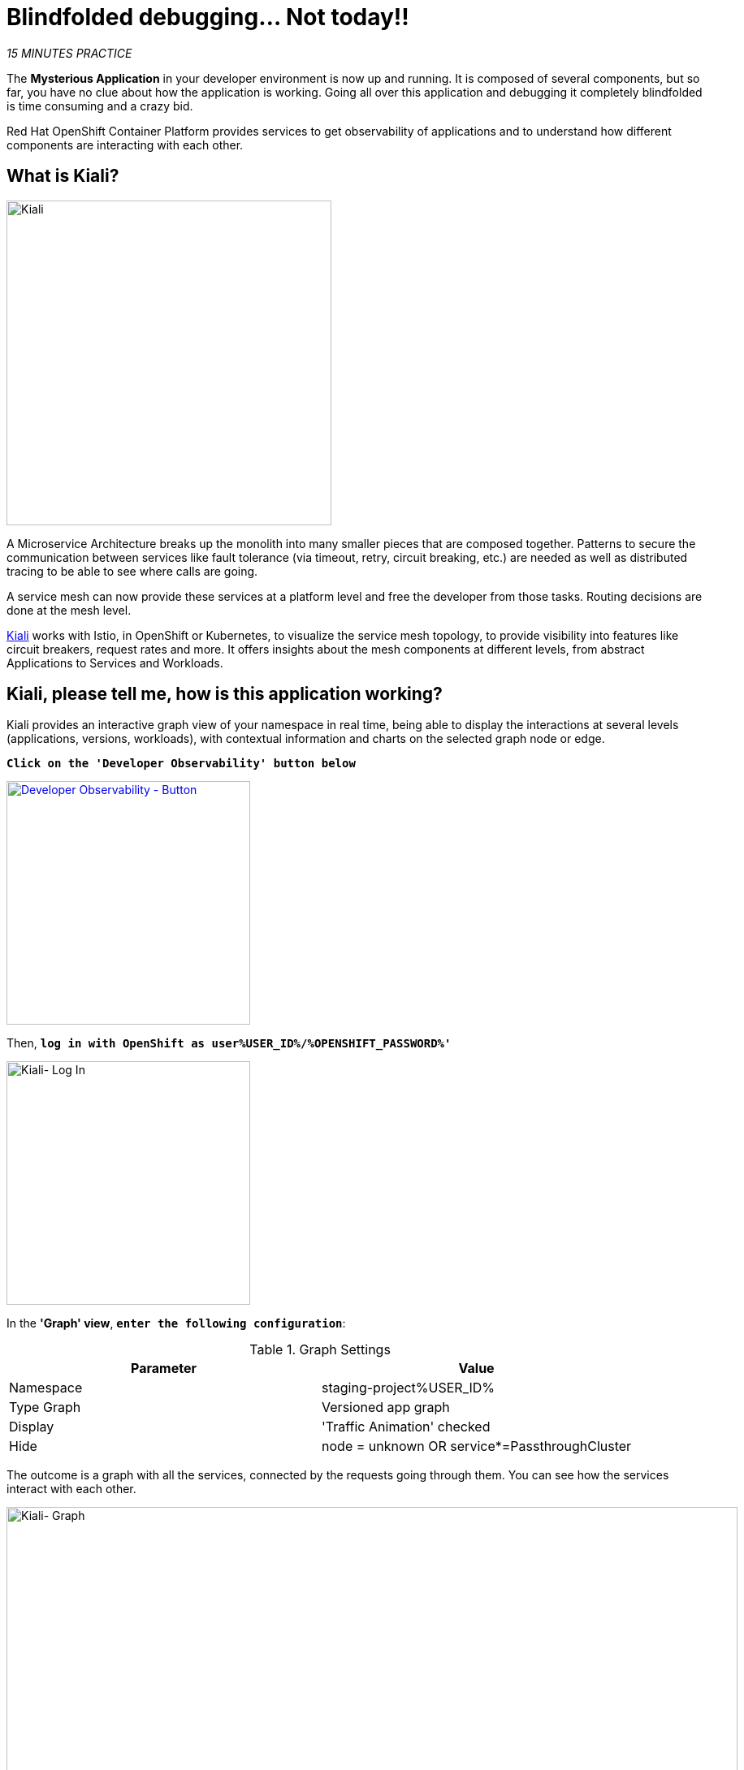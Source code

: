:markup-in-source: verbatim,attributes,quotes
:CHE_URL: http://codeready-workspaces.%APPS_HOSTNAME_SUFFIX%
:USER_ID: %USER_ID%
:OPENSHIFT_PASSWORD: %OPENSHIFT_PASSWORD%
:OPENSHIFT_CONSOLE_URL: https://console-openshift-console.%APPS_HOSTNAME_SUFFIX%/topology/ns/staging-project{USER_ID}/graph
:KIALI_URL: https://kiali-istio-system.%APPS_HOSTNAME_SUFFIX%

= Blindfolded debugging... Not today!!

_15 MINUTES PRACTICE_

The **Mysterious Application** in your developer environment is now up and running. It is composed of several components, but so far, you have no clue about how the application is working.
Going all over this application and debugging it completely blindfolded is time consuming and a crazy bid.

Red Hat OpenShift Container Platform provides services to get observability of applications and to understand how different components are interacting with each other.

== What is Kiali?
[sidebar]
--
image::kiali-logo.png[Kiali,400]

A Microservice Architecture breaks up the monolith into many smaller pieces that are composed together. 
Patterns to secure the communication between services like fault tolerance (via timeout, retry, circuit breaking, etc.) are needed as well as distributed tracing to be able to see where calls are going.

A service mesh can now provide these services at a platform level and free the developer from those tasks. 
Routing decisions are done at the mesh level.

https://www.kiali.io[Kiali^] works with Istio, in OpenShift or Kubernetes, to visualize the service mesh topology, to 
provide visibility into features like circuit breakers, request rates and more. It offers insights about the mesh components at different levels, 
from abstract Applications to Services and Workloads.
--


== Kiali, please tell me, how is this application working?

Kiali provides an interactive graph view of your namespace in real time, being able to display the interactions at several levels (applications, versions, workloads), with contextual information and charts on the selected graph node or edge.

`*Click on the 'Developer Observability' button below*`

[link={KIALI_URL}]
[window=_blank, align="center"]
[role='params-link']
image::developer-observability-button.png[Developer Observability - Button, 300]

Then, `*log in with OpenShift as user{USER_ID}/{OPENSHIFT_PASSWORD}'*`

image::kiali-login.png[Kiali- Log In,300]

In the **'Graph' view**, `*enter the following configuration*`:

.Graph Settings
[%header,cols=2*]
|===
|Parameter
|Value

|Namespace 
|staging-project{USER_ID}

|Type Graph
|Versioned app graph

|Display
|'Traffic Animation' checked

|Hide
|node = unknown OR service*=PassthroughCluster

|===

The outcome is a graph with all the services, connected by the requests going through them. 
You can see how the services interact with each other. 

image::kiali-graph.png[Kiali- Graph,900]

[IMPORTANT]
====
In order to get the previous screen, you need to **generate traffic**. `*Please reload the Web UI several times!*`
====

Even if the application **seemed** working fine, `*please compare the all Services you have between the OpenShift Console and the Kiali Graph*`.

**Have you found the one difference?** Great! Let's investigate!

TIP: This is a database missing from the Kiali Graph...

== Check the Catalog Service Configuration

You clearly see that the **Catalog PostgreSQL Service** is not a part of the Kiali graph.
That means this service is not called by the **Catalog Service** as it should be.

In the {OPENSHIFT_CONSOLE_URL}[OpenShift Web Console^, role='params-link'], from the **Developer view**,
`*click on 'ConfigMaps' > 'catalog'*`.

image::openshift-catalog-configmap.png[Che - OpenShift Create Config Map, 900]

`*Take a look at the Data Section*`. **Catalog Service** is configured with the development parameters. 
Indeed, it is currently configured with an InMemory Database (H2), which is used for development purposes only.

image::openshift-catalog-configmap-h2.png[OpenShift - Catalog ConfigMap H2, 900]

This is the reason why the **Catalog PostgreSQL Service** is not currently using.

== Fix the issue

Let's change the configuration to connect the Catalog Service to the PostgreSQL database.

`*Click on the tab 'YAML' of the 'CM catalog' and update the content as follows:*`

[source,yaml,subs="{markup-in-source}",role=copypaste]
----
data:
  application.properties: |
    spring.application.name=catalog
    server.port=8080

    spring.datasource.url=jdbc:postgresql://catalog-postgresql:5432/catalogdb#<1>
    spring.datasource.username=catalog
    spring.datasource.password=catalog
    spring.datasource.driver-class-name=org.postgresql.Driver#<2>
    spring.jpa.hibernate.ddl-auto=create
    spring.jpa.properties.hibernate.jdbc.lob.non_contextual_creation=true
----
<1> PostgreSQL JDBC URL
<2> PostgresSQL driver

The result should look like as follows:

image::update-configmap.png[OpenShift - Update Configmap, 500]

Then, `*click on 'Save'*`. 

Now, you have to re-deploy the **Catalog Service** with the latest configuration.
`*Go back to 'Topology', click on the 'DC catalog-v1' bubble and select 'Start Rollout' action*`

image::openshift-catalog-rollout.png[OpenShift - Catalog Rollout, 900]

Once the application is up and running, `*refresh your browser opened on the Coolstore Application 
and visualize the change on the Kiali graph*`.

image::kiali-graph-with-db.png[Kiali- Graph with DB,900]

You survived and you put off the blindfold on your own. But it is not THE END ...

Now, let's go deeper!!
